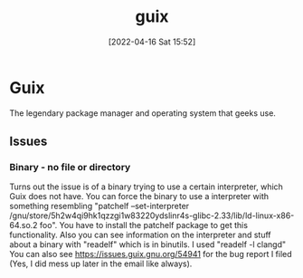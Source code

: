 :PROPERTIES:
:ID:       4ce84157-a404-40fa-bdb8-0b3923916969
:END:
#+title: guix
#+date: [2022-04-16 Sat 15:52]

* Guix 
The legendary package manager and operating system that geeks use.
** Issues
*** Binary - no file or directory
Turns out the issue is of a binary trying to use a certain interpreter, which Guix does not have.
You can force the binary to use a interpreter with something resembling "patchelf --set-interpreter /gnu/store/5h2w4qi9hk1qzzgi1w83220ydslinr4s-glibc-2.33/lib/ld-linux-x86-64.so.2 foo".
You have to install the patchelf package to get this functionality.
Also you can see information on the interpreter and stuff about a binary with "readelf" which is in binutils. I used "readelf -l clangd"
You can also see https://issues.guix.gnu.org/54941 for the bug report I filed (Yes, I did mess up later in the email like always).
